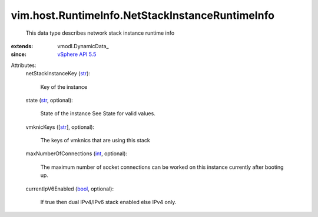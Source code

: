 
vim.host.RuntimeInfo.NetStackInstanceRuntimeInfo
================================================
  This data type describes network stack instance runtime info
:extends: vmodl.DynamicData_
:since: `vSphere API 5.5 <vim/version.rst#vimversionversion9>`_

Attributes:
    netStackInstanceKey (`str <https://docs.python.org/2/library/stdtypes.html>`_):

       Key of the instance
    state (`str <https://docs.python.org/2/library/stdtypes.html>`_, optional):

       State of the instance See State for valid values.
    vmknicKeys ([`str <https://docs.python.org/2/library/stdtypes.html>`_], optional):

       The keys of vmknics that are using this stack
    maxNumberOfConnections (`int <https://docs.python.org/2/library/stdtypes.html>`_, optional):

       The maximum number of socket connections can be worked on this instance currently after booting up.
    currentIpV6Enabled (`bool <https://docs.python.org/2/library/stdtypes.html>`_, optional):

       If true then dual IPv4/IPv6 stack enabled else IPv4 only.
